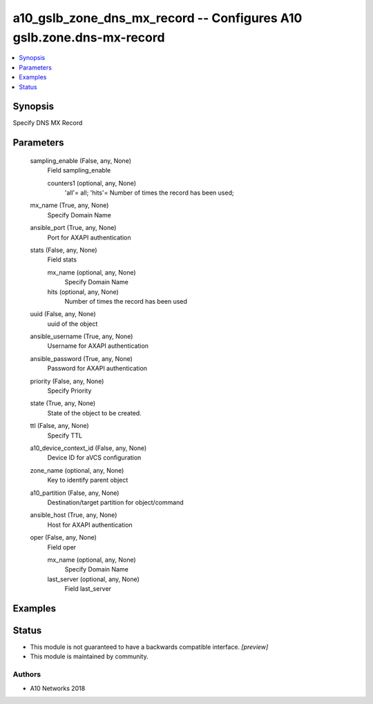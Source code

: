 .. _a10_gslb_zone_dns_mx_record_module:


a10_gslb_zone_dns_mx_record -- Configures A10 gslb.zone.dns-mx-record
=====================================================================

.. contents::
   :local:
   :depth: 1


Synopsis
--------

Specify DNS MX Record






Parameters
----------

  sampling_enable (False, any, None)
    Field sampling_enable


    counters1 (optional, any, None)
      'all'= all; 'hits'= Number of times the record has been used;



  mx_name (True, any, None)
    Specify Domain Name


  ansible_port (True, any, None)
    Port for AXAPI authentication


  stats (False, any, None)
    Field stats


    mx_name (optional, any, None)
      Specify Domain Name


    hits (optional, any, None)
      Number of times the record has been used



  uuid (False, any, None)
    uuid of the object


  ansible_username (True, any, None)
    Username for AXAPI authentication


  ansible_password (True, any, None)
    Password for AXAPI authentication


  priority (False, any, None)
    Specify Priority


  state (True, any, None)
    State of the object to be created.


  ttl (False, any, None)
    Specify TTL


  a10_device_context_id (False, any, None)
    Device ID for aVCS configuration


  zone_name (optional, any, None)
    Key to identify parent object


  a10_partition (False, any, None)
    Destination/target partition for object/command


  ansible_host (True, any, None)
    Host for AXAPI authentication


  oper (False, any, None)
    Field oper


    mx_name (optional, any, None)
      Specify Domain Name


    last_server (optional, any, None)
      Field last_server










Examples
--------

.. code-block:: yaml+jinja

    





Status
------




- This module is not guaranteed to have a backwards compatible interface. *[preview]*


- This module is maintained by community.



Authors
~~~~~~~

- A10 Networks 2018

